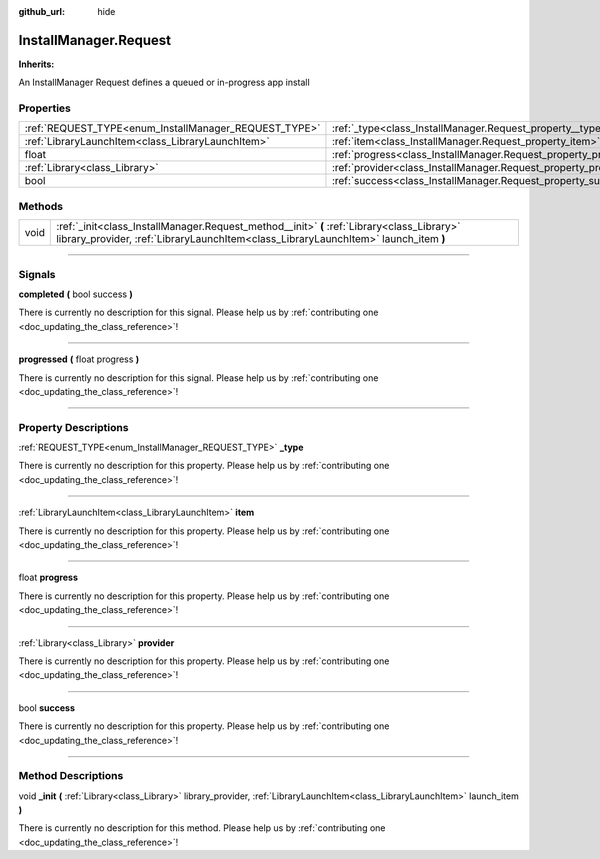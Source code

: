 :github_url: hide

.. DO NOT EDIT THIS FILE!!!
.. Generated automatically from Godot engine sources.
.. Generator: https://github.com/godotengine/godot/tree/master/doc/tools/make_rst.py.
.. XML source: https://github.com/godotengine/godot/tree/master/api/classes/InstallManager.Request.xml.

.. _class_InstallManager.Request:

InstallManager.Request
======================

**Inherits:** 

An InstallManager Request defines a queued or in-progress app install

.. rst-class:: classref-reftable-group

Properties
----------

.. table::
   :widths: auto

   +-------------------------------------------------------+-----------------------------------------------------------------+
   | :ref:`REQUEST_TYPE<enum_InstallManager_REQUEST_TYPE>` | :ref:`_type<class_InstallManager.Request_property__type>`       |
   +-------------------------------------------------------+-----------------------------------------------------------------+
   | :ref:`LibraryLaunchItem<class_LibraryLaunchItem>`     | :ref:`item<class_InstallManager.Request_property_item>`         |
   +-------------------------------------------------------+-----------------------------------------------------------------+
   | float                                                 | :ref:`progress<class_InstallManager.Request_property_progress>` |
   +-------------------------------------------------------+-----------------------------------------------------------------+
   | :ref:`Library<class_Library>`                         | :ref:`provider<class_InstallManager.Request_property_provider>` |
   +-------------------------------------------------------+-----------------------------------------------------------------+
   | bool                                                  | :ref:`success<class_InstallManager.Request_property_success>`   |
   +-------------------------------------------------------+-----------------------------------------------------------------+

.. rst-class:: classref-reftable-group

Methods
-------

.. table::
   :widths: auto

   +------+-----------------------------------------------------------------------------------------------------------------------------------------------------------------------------------+
   | void | :ref:`_init<class_InstallManager.Request_method__init>` **(** :ref:`Library<class_Library>` library_provider, :ref:`LibraryLaunchItem<class_LibraryLaunchItem>` launch_item **)** |
   +------+-----------------------------------------------------------------------------------------------------------------------------------------------------------------------------------+

.. rst-class:: classref-section-separator

----

.. rst-class:: classref-descriptions-group

Signals
-------

.. _class_InstallManager.Request_signal_completed:

.. rst-class:: classref-signal

**completed** **(** bool success **)**

.. container:: contribute

	There is currently no description for this signal. Please help us by :ref:`contributing one <doc_updating_the_class_reference>`!

.. rst-class:: classref-item-separator

----

.. _class_InstallManager.Request_signal_progressed:

.. rst-class:: classref-signal

**progressed** **(** float progress **)**

.. container:: contribute

	There is currently no description for this signal. Please help us by :ref:`contributing one <doc_updating_the_class_reference>`!

.. rst-class:: classref-section-separator

----

.. rst-class:: classref-descriptions-group

Property Descriptions
---------------------

.. _class_InstallManager.Request_property__type:

.. rst-class:: classref-property

:ref:`REQUEST_TYPE<enum_InstallManager_REQUEST_TYPE>` **_type**

.. container:: contribute

	There is currently no description for this property. Please help us by :ref:`contributing one <doc_updating_the_class_reference>`!

.. rst-class:: classref-item-separator

----

.. _class_InstallManager.Request_property_item:

.. rst-class:: classref-property

:ref:`LibraryLaunchItem<class_LibraryLaunchItem>` **item**

.. container:: contribute

	There is currently no description for this property. Please help us by :ref:`contributing one <doc_updating_the_class_reference>`!

.. rst-class:: classref-item-separator

----

.. _class_InstallManager.Request_property_progress:

.. rst-class:: classref-property

float **progress**

.. container:: contribute

	There is currently no description for this property. Please help us by :ref:`contributing one <doc_updating_the_class_reference>`!

.. rst-class:: classref-item-separator

----

.. _class_InstallManager.Request_property_provider:

.. rst-class:: classref-property

:ref:`Library<class_Library>` **provider**

.. container:: contribute

	There is currently no description for this property. Please help us by :ref:`contributing one <doc_updating_the_class_reference>`!

.. rst-class:: classref-item-separator

----

.. _class_InstallManager.Request_property_success:

.. rst-class:: classref-property

bool **success**

.. container:: contribute

	There is currently no description for this property. Please help us by :ref:`contributing one <doc_updating_the_class_reference>`!

.. rst-class:: classref-section-separator

----

.. rst-class:: classref-descriptions-group

Method Descriptions
-------------------

.. _class_InstallManager.Request_method__init:

.. rst-class:: classref-method

void **_init** **(** :ref:`Library<class_Library>` library_provider, :ref:`LibraryLaunchItem<class_LibraryLaunchItem>` launch_item **)**

.. container:: contribute

	There is currently no description for this method. Please help us by :ref:`contributing one <doc_updating_the_class_reference>`!

.. |virtual| replace:: :abbr:`virtual (This method should typically be overridden by the user to have any effect.)`
.. |const| replace:: :abbr:`const (This method has no side effects. It doesn't modify any of the instance's member variables.)`
.. |vararg| replace:: :abbr:`vararg (This method accepts any number of arguments after the ones described here.)`
.. |constructor| replace:: :abbr:`constructor (This method is used to construct a type.)`
.. |static| replace:: :abbr:`static (This method doesn't need an instance to be called, so it can be called directly using the class name.)`
.. |operator| replace:: :abbr:`operator (This method describes a valid operator to use with this type as left-hand operand.)`
.. |bitfield| replace:: :abbr:`BitField (This value is an integer composed as a bitmask of the following flags.)`
